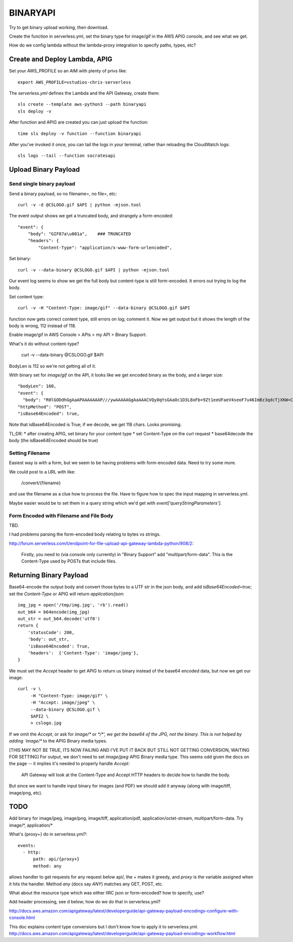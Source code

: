===========
 BINARYAPI
===========

Try to get binary upload working, then download.

Create the function in serverless.yml, set the binary type for
image/gif in the AWS APIG console, and see what we get.

How do we config lambda without the lambda-proxy integration to
specify paths, types, etc?

Create and Deploy Lambda, APIG
==============================

Set your AWS_PROFILE so an AIM with plenty of privs like::

  export AWS_PROFILE=vstudios-chris-serverless

The `serverless.yml` defines the Lambda and the API Gateway, create
them::

  sls create --template aws-python3 --path binaryapi
  sls deploy -v

After function and APIG are created you can just upload the function::

  time sls deploy -v function --function binaryapi

After you've invoked it once, you can tail the logs in your terminal, rather than reloading the CloudWatch logs::

  sls logs --tail --function socratesapi

Upload Binary Payload
=====================

Send single binary payload
--------------------------

Send a binary payload, so no filename=, no file=, etc::

  curl -v -d @CSLOGO.gif $API | python -mjson.tool

The event output shows we get a truncated body, and strangely a form-encoded::

    "event": {
        "body": "GIF87a\u001a",    ### TRUNCATED
        "headers": {
            "Content-Type": "application/x-www-form-urlencoded",

Set binary::

 curl -v --data-binary @CSLOGO.gif $API | python -mjson.tool

Our event log seems to show we get the full body but content-type is
still form-encoded. It errors out trying to log the body.

Set content type::

  curl -v -H "Content-Type: image/gif" --data-binary @CSLOGO.gif $API

function now gets correct content type, still errors on log; comment it. Now we get output but it shows the length of the body is wrong, 112 instead of 118.

Enable image/gif in AWS Console > APIs > my API > Binary Support.

What's it do without content-type?

  curl -v --data-binary @CSLOGO.gif $API

BodyLen is 112 so we're not getting all of it.

With binary set for `image/gif` on the API, it looks like we get
encoded binary as the body, and a larger size::

  "bodyLen": 160,
  "event": {
    "body": "R0lGODdhGgAaAPAAAAAAAP///ywAAAAAGgAaAAACVQyOqYsGAaOc1D3L8oFb+9Zt1eeUFaeV4seoF7u46ImBz3qdcTjXKW+C3YY9GoqIM0p4ONYMKHwSlT2mSJkMCbPD7QupoEp9OZqNvA16GxaxubtOBAoAOw==",
  "httpMethod": "POST",
  "isBase64Encoded": true,

Note that isBase64Encoded is True; if we decode, we get 118
chars. Looks promising.

TL;DR:
* after creating APIG, set binary for your content type
* set Content-Type on the curl request
* base64decode the body (the isBase64Encoded should be true)

Setting Filename
----------------

Easiest way is with a form, but we seem to be having problems with
form-encoded data. Need to try some more.

We could post to a URL with like:

  /convert/{filename}

and use the filename as a clue how to process the file. Have to figure
how to spec the input mapping in serverless.yml.

Maybe easier would be to set them in a query string which we'd get
with `event['queryStringParameters']`.

Form Encoded with Filename and File Body
----------------------------------------

TBD.

I had problems parsing the form-encoded body relating to bytes vs strings.

http://forum.serverless.com/t/endpoint-for-file-upload-api-gateway-lambda-python/908/2:

  Firstly, you need to (via console only currently) in "Binary Support" add "multipart/form-data".
  This is the Content-Type used by POSTs that include files.

Returning Binary Payload
========================

Base64-encode the output body and convert those bytes to a UTF str in
the json body, and add `isBase64Encoded=true`; set the `Content-Type`
or APIG will return `application/json`::

    img_jpg = open('/tmp/img.jpg', 'rb').read()
    out_b64 = b64encode(img_jpg)
    out_str = out_b64.decode('utf8')
    return {
        'statusCode': 200,
        'body': out_str,
        'isBase64Encoded': True,
        'headers':  {'Content-Type': 'image/jpeg'},
    }

We must set the `Accept` header to get APIG to return us binary
instead of the base64 encoded data, but now we get our image::

  curl -v \
       -H "Content-Type: image/gif" \
       -H "Accept: image/jpeg" \
       --data-binary @CSLOGO.gif \
       $API2 \
       > cslogo.jpg

If we omit the `Accept`, or ask for `image/\*` or `\*/\*', we get the
base64 of the JPG, not the binary. This is not helped by adding
`image/\*` to the APIG Binary media types.

[THIS MAY NOT BE TRUE, ITS NOW FAILING AND I'VE PUT IT BACK BUT STILL
NOT GETTING CONVERSION, WAITING FOR SETTING]
For output, we don't need to set `image/jpeg`
APIG Binary media type. This seems odd given the docs on the page --
it implies it's needed to properly handle `Accept`:

  API Gateway will look at the Content-Type and Accept HTTP headers to
  decide how to handle the body.

But since we want to handle input binary for images (and PDF) we
should add it anyway (along with image/tiff, image/png, etc).




TODO
====

Add binary for image/jpeg, image/png, image/tiff, application/pdf,
application/octet-stream, multipart/form-data. Try image/\*, application/\*

What's {proxy+} do in serverless.yml?::

    events:
      - http:
          path: api/{proxy+}
          method: any

allows handler to get requests for any request below api/, the + makes
it greedy, and `proxy` is the variable assigned when it hits the
handler. Method `any` (docs say `ANY`) matches any GET, POST, etc.

What about the resource type which was either IIRC json or form-encoded? how to specify, use?

Add header processing, see d below; how do we do that in serverless.yml?

http://docs.aws.amazon.com/apigateway/latest/developerguide/api-gateway-payload-encodings-configure-with-console.html

This doc explains content type conversions but I don't know how to apply it to serverless.yml.
http://docs.aws.amazon.com/apigateway/latest/developerguide/api-gateway-payload-encodings-workflow.html
